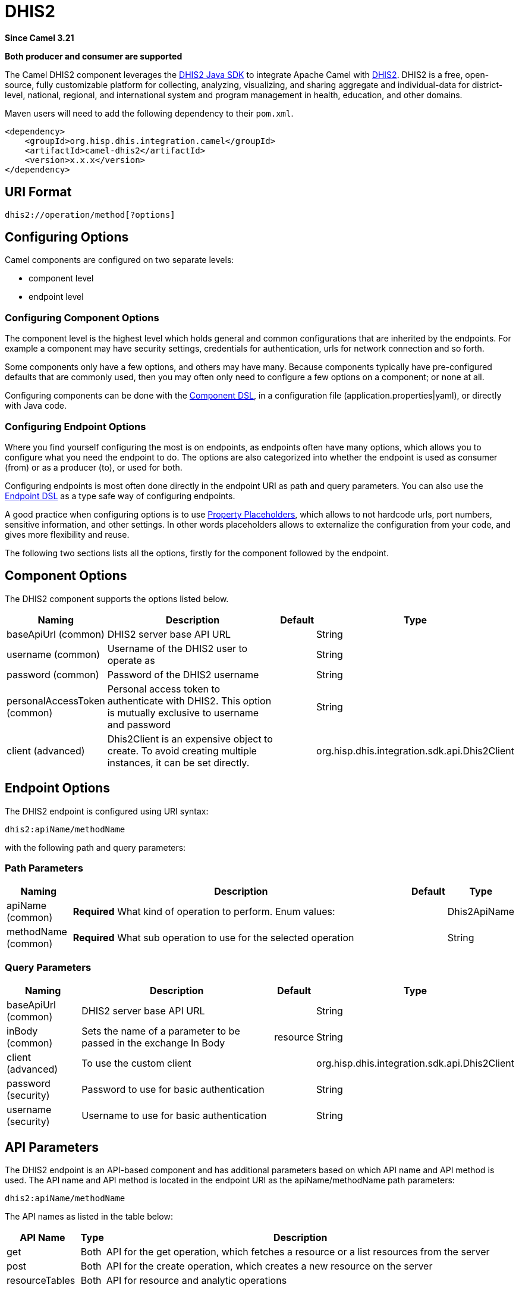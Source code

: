 = DHIS2 Component
:doctitle: DHIS2
:shortname: dhis2
:artifactid: camel-dhis2
:description: Leverages the DHIS2 Java SDK to integrate Apache Camel with the DHIS2 Web API.
:since: 3.21
:supportlevel: Preview
:component-header: Both producer and consumer are supported

*Since Camel {since}*

*{component-header}*

The Camel DHIS2 component leverages the https://github.com/dhis2/dhis2-java-sdk[DHIS2 Java SDK] to integrate Apache Camel with https://dhis2.org/[DHIS2]. DHIS2 is a free, open-source, fully customizable platform for collecting, analyzing, visualizing, and sharing aggregate and individual-data for district-level, national, regional, and international system and program management in health, education, and other domains.

Maven users will need to add the following dependency to their `+pom.xml+`.

[source,xml]
----
<dependency>
    <groupId>org.hisp.dhis.integration.camel</groupId>
    <artifactId>camel-dhis2</artifactId>
    <version>x.x.x</version>
</dependency>
----

== URI Format

....
dhis2://operation/method[?options]
....

== Configuring Options

Camel components are configured on two separate levels:

* component level
* endpoint level

=== Configuring Component Options

The component level is the highest level which holds general and common configurations that are inherited by the endpoints. For example a component may have security settings, credentials for authentication, urls for network connection and so forth.

Some components only have a few options, and others may have many. Because components typically have pre-configured defaults that are commonly used, then you may often only need to configure a few options on a component; or none at all.

Configuring components can be done with the https://camel.apache.org/manual/component-dsl.html[Component DSL], in a configuration file (application.properties|yaml), or directly with Java
code.

=== Configuring Endpoint Options

Where you find yourself configuring the most is on endpoints, as endpoints often have many options, which allows you to configure what you need the endpoint to do. The options are also categorized into whether the endpoint is used as consumer (from) or as a producer (to), or used for both.

Configuring endpoints is most often done directly in the endpoint URI as path and query parameters. You can also use the https://camel.apache.org/manual/Endpoint-dsl.html[Endpoint DSL] as a type safe way of configuring endpoints.

A good practice when configuring options is to use https://camel.apache.org/manual/using-propertyplaceholder.html[Property Placeholders], which allows to not hardcode urls, port numbers, sensitive information, and other settings. In other words placeholders allows to externalize the configuration from your code, and gives more flexibility and reuse.

The following two sections lists all the options, firstly for the component followed by the endpoint.

== Component Options

The DHIS2 component supports the options listed below.

[width="100%",cols="13%,58%,4%,25%",options="header",]
|===
| Naming | Description | Default | Type
| baseApiUrl (common) | DHIS2 server base API URL | | String
| username (common) | Username of the DHIS2 user to operate as | | String
| password (common) | Password of the DHIS2 username | | String
| personalAccessToken (common) | Personal access token to authenticate with DHIS2. This option is mutually exclusive to username and password | | String
| client (advanced) | Dhis2Client is an expensive object to create. To avoid creating multiple instances, it can be set directly. | | org.hisp.dhis.integration.sdk.api.Dhis2Client
|===

== Endpoint Options

The DHIS2 endpoint is configured using URI syntax:

....
dhis2:apiName/methodName
....

with the following path and query parameters:

=== Path Parameters

[width="100%",cols="13%,74%,5%,8%",options="header",]
|===
| Naming | Description |Default | Type
| apiName (common) | *Required* What kind of operation to perform. Enum values: | | Dhis2ApiName
| methodName (common) | *Required* What sub operation to use for the selected operation | | String
|===

=== Query Parameters

[width="100%",cols="16%,46%,6%,32%",options="header",]
|===
| Naming | Description | Default | Type
| baseApiUrl (common) | DHIS2 server base API URL | | String
| inBody (common) | Sets the name of a parameter to be passed in the exchange In Body | resource | String
| client (advanced) | To use the custom client | | org.hisp.dhis.integration.sdk.api.Dhis2Client
| password (security) | Password to use for basic authentication | | String
| username (security) | Username to use for basic authentication | | String
|===

== API Parameters

The DHIS2 endpoint is an API-based component and has additional parameters based on which API name and API method is used. The API name and API method is located in the endpoint URI as the apiName/methodName path parameters:

....
dhis2:apiName/methodName
....

The API names as listed in the table below:

[width="100%",cols="15%,5%,80%",options="header",]
|===
| API Name | Type | Description
| get | Both | API for the get operation, which fetches a resource or a list resources from the server
| post | Both | API for the create operation, which creates a new resource on the server
| resourceTables | Both | API for resource and analytic operations
|===

Each API is documented in the following sections to come.

=== API: get

*Both producer and consumer are supported*

The get API is defined in the syntax as follows:

....
dhis2:get/methodName?[parameters]
....

The method(s) is listed in the table below, followed by detailed syntax for each method. (API methods can have a shorthand alias name which can be used in the syntax instead of the name)

[cols=",,",options="header",]
|===
| Method | Alias | Description
| resource | | Retrieve a resource
| collection | | Retrieve a list of resources
|===

==== METHOD resource

Signatures:

* java.io.InputStream resource(java.lang.String path, java.lang.String fields, java.lang.String filter, org.apache.camel.component.dhis2.api.RootJunctionEnum rootJunction, java.util.Map<String, Object> queryParams)

The get/resource API method has the parameters listed in the table below:

[cols=",,",options="header",]
|===
| Parameter | Description | Type
| path | Resource URL path | String
| fields | Comma-delimited list of fields to fetch | String
| filter | Search criteria | String
| rootJunction | Logic junction used between filters | RootJunctionEnum
| queryParams | Custom query parameters | Map
|===

In addition to the parameters above, the get/resource API can also use any of the link:#query-parameters[Query Parameters].

Any of the parameters can be provided in either the endpoint URI, or dynamically in a message header. The message header name must be of the format CamelDhis2.parameter. The inBody parameter overrides message header, i.e. the endpoint parameter inBody=myParameterNameHere would override a CamelDhis2.myParameterNameHere header.

==== METHOD collection

Signatures:

* java.util.Iterator collection(java.lang.String path, java.lang.Boolean paging, java.lang.String fields, java.lang.String filter, java.util.Map<String, Object> queryParams)

The get/collection API method has the parameters listed in the table below:

[width="100%",cols="17%,72%,11%",options="header",]
|===
| Parameter | Description | Type
| path | Resource URL path | String
| arrayName | JSON property name holding the array to read | String
| paging | Turn paging on/off | Boolean
| fields | Comma-delimited list of fields to fetch | String
| filter | Search criteria | String
| rootJunction | Logic junction used between filters | RootJunctionEnum
| queryParams |Custom query parameters | Map
|===

In addition to the parameters above, the get/collection API can also use any of the link:#query-parameters[Query Parameters].

Any of the parameters can be provided in either the endpoint URI, or dynamically in a message header. The message header name must be of the format CamelDhis2.parameter. The inBody parameter overrides message header, i.e. the endpoint parameter inBody=myParameterNameHere would override a CamelDhis2.myParameterNameHere header.

=== API: post

*Both producer and consumer are supported*

The post API is defined in the syntax as follows:

....
dhis2:post/methodName?[parameters]
....

==== METHOD resource

Signatures:

* java.io.InputStream resource(java.lang.String path, java.lang.Object resource, java.util.Map<String, Object queryParams)

The post/resource API method has the parameters listed in the table
below:

[cols=",,",options="header",]
|===
| Parameter | Description | Type
| path | Resource URL path | String
| resource | New resource | Object
| queryParams | Custom query parameters | Map
|===

In addition to the parameters above, the post/resource API can also use any of the link:#query-parameters[Query Parameters].

Any of the parameters can be provided in either the endpoint URI, or dynamically in a message header. The message header name must be of the format CamelDhis2.parameter. The inBody parameter overrides message header, i.e. the endpoint parameter inBody=myParameterNameHere would override a CamelDhis2.myParameterNameHere header.

=== API: put

*Both producer and consumer are supported*

The post API is defined in the syntax as follows:

....
dhis2:put/methodName?[parameters]
....

==== METHOD resource

Signatures:

* java.io.InputStream resource(java.lang.String path, java.lang.Object resource, java.util.Map<String, Object queryParams)

The put/resource API method has the parameters listed in the table
below:

[cols=",,",options="header",]
|===
| Parameter | Description | Type
| path | Resource URL path | String
| resource | Updated resource | Object
| queryParams | Custom query parameters | Map
|===

In addition to the parameters above, the put/resource API can also use any of the link:#query-parameters[Query Parameters].

Any of the parameters can be provided in either the endpoint URI, or dynamically in a message header. The message header name must be of the format CamelDhis2.parameter. The inBody parameter overrides message header, i.e. the endpoint parameter inBody=myParameterNameHere would override a CamelDhis2.myParameterNameHere header.

=== API: delete

*Both producer and consumer are supported*

The delete API is defined in the syntax as follows:

....
dhis2:delete/methodName?[parameters]
....

==== METHOD resource

Signatures:

* java.io.InputStream resource(java.lang.String path, java.lang.Object resource, java.util.Map<String, Object queryParams)

The delete/resource API method has the parameters listed in the table
below:

[cols=",,",options="header",]
|===
| Parameter | Description | Type
| path | Resource URL path | String
| resource | Deleted resource | Object
| queryParams | Custom query parameters | Map
|===

In addition to the parameters above, the delete/resource API can also use any of the link:#query-parameters[Query Parameters].

Any of the parameters can be provided in either the endpoint URI, or dynamically in a message header. The message header name must be of the format CamelDhis2.parameter. The inBody parameter overrides message header, i.e. the endpoint parameter inBody=myParameterNameHere would override a CamelDhis2.myParameterNameHere header.

=== API: resourceTables

*Both producer and consumer are supported*

The resourceTables API is defined in the syntax as follows:

....
dhis2:resourceTables/methodName?[parameters]
....

==== METHOD analytics

Signatures:

* void analytics(java.lang.Boolean skipAggregate, java.lang.Boolean skipEvents, java.lang.Integer lastYears, java.lang.Integer, interval)

The post/resource API method has the parameters listed in the table below:

The resourceTables/analytics API method has the parameters listed in the table below:

[width="100%",cols="19%,70%,11%",options="header",]
|===
| Parameter | Description | Type
| skipAggregate | Skip generation of aggregate data and completeness data | Boolean
| skipEvents | Skip generation of event data | Boolean
| lastYears | Number of last years of data to include | Integer
| interval | Duration in milliseconds between completeness checks. Default is `30000`. | Integer
| async | Whether to block until analytics is complete. Default is `false`. | Integer
|===

In addition to the parameters above, the resourceTables/analytics API can also use any of the link:#query-parameters[Query Parameters].

Any of the parameters can be provided in either the endpoint URI, or dynamically in a message header. The message header name must be of the format CamelDhis2.parameter. The inBody parameter overrides message header, i.e. the endpoint parameter inBody=myParameterNameHere would override a CamelDhis2.myParameterNameHere header.

== Examples

* Fetch an organisation unit by ID:
+
[source,java]
----
package org.camel.dhis2.example;

import org.apache.camel.builder.RouteBuilder;

public class MyRouteBuilder extends RouteBuilder {

    public void configure() {
        from("direct:getResource")
            .to("dhis2://get/resource?path=organisationUnits/O6uvpzGd5pu&username=admin&password=district&baseApiUrl=https://play.dhis2.org/40.2.2/api")
            .unmarshal()
            .json(org.hisp.dhis.api.model.v40_2_2.OrganisationUnit.class);
    }
}

----

* Fetch an organisation unit code by ID:
+
[source,java]
----
package org.camel.dhis2.example;

import org.apache.camel.builder.RouteBuilder;

public class MyRouteBuilder extends RouteBuilder {

    public void configure() {
        from("direct:getResource")
            .to("dhis2://get/resource?path=organisationUnits/O6uvpzGd5pu&fields=code&username=admin&password=district&baseApiUrl=https://play.dhis2.org/40.2.2/api")
            .unmarshal()
            .json(org.hisp.dhis.api.model.v40_2_2.OrganisationUnit.class);
    }
}

----

* Fetch all organisation units:
+
[source,java]
----
package org.camel.dhis2.example;

import org.apache.camel.builder.RouteBuilder;

public class MyRouteBuilder extends RouteBuilder {

    public void configure() {
        from("direct:getCollection")
            .to("dhis2://get/collection?path=organisationUnits&arrayName=organisationUnits&username=admin&password=district&baseApiUrl=https://play.dhis2.org/40.2.2/api")
            .split().body()
            .convertBodyTo(org.hisp.dhis.api.model.v40_2_2.OrganisationUnit.class).log("${body}");
    }
}
----

* Fetch all organisation unit codes:
+
[source,java]
----
package org.camel.dhis2.example;

import org.apache.camel.builder.RouteBuilder;

public class MyRouteBuilder extends RouteBuilder {

    public void configure() {
        from("direct:getCollection")
            .to("dhis2://get/collection?path=organisationUnits&fields=code&arrayName=organisationUnits&username=admin&password=district&baseApiUrl=https://play.dhis2.org/40.2.2/api")
            .split().body()
            .convertBodyTo(org.hisp.dhis.api.model.v40_2_2.OrganisationUnit.class)
            .log("${body}");
    }
}
----

* Fetch users with a phone number:
+
[source,java]
----
package org.camel.dhis2.example;

import org.apache.camel.builder.RouteBuilder;

public class MyRouteBuilder extends RouteBuilder {

    public void configure() {
        from("direct:getCollection")
            .to("dhis2://get/collection?path=users&filter=phoneNumber:!null:&arrayName=users&username=admin&password=district&baseApiUrl=https://play.dhis2.org/40.2.2/api")
            .split().body()
            .convertBodyTo(org.hisp.dhis.api.model.v40_2_2.User.class)
            .log("${body}");
    }
}
----

* Save a data value set
+
[source,java]
----
package org.camel.dhis2.example;

import org.apache.camel.LoggingLevel;
import org.apache.camel.builder.RouteBuilder;
import org.hisp.dhis.api.model.v40_2_2.DataValueSet;
import org.hisp.dhis.api.model.v40_2_2.DataValue;
import org.hisp.dhis.api.model.v40_2_2.WebMessage;
import org.hisp.dhis.integration.sdk.support.period.PeriodBuilder;

import java.time.ZoneOffset;
import java.time.ZonedDateTime;
import java.time.format.DateTimeFormatter;
import java.util.Date;
import java.util.List;

public class MyRouteBuilder extends RouteBuilder {

    public void configure() {
        from("direct:postResource")
            .setBody(exchange -> new DataValueSet().withCompleteDate(
                    ZonedDateTime.now(ZoneOffset.UTC).format(DateTimeFormatter.ISO_INSTANT))
                                                                   .withOrgUnit("O6uvpzGd5pu")
                                                                   .withDataSet("lyLU2wR22tC").withPeriod(PeriodBuilder.monthOf(new Date(), -1))
                                                                   .withDataValues(
                                                                       List.of(new DataValue().withDataElement("aIJZ2d2QgVV").withValue("20"))))
            .to("dhis2://post/resource?path=dataValueSets&username=admin&password=district&baseApiUrl=https://play.dhis2.org/40.2.2/api")
            .unmarshal().json(WebMessage.class)
            .choice()
            .when(exchange -> !exchange.getMessage().getBody(WebMessage.class).getStatus().equals(WebMessage.StatusRef.OK))
                .log(LoggingLevel.ERROR, "Import error from DHIS2 while saving data value set => ${body}")
            .end();
    }
}
----

* Update an organisation unit
+
[source,java]
----
package org.camel.dhis2.example;

import org.apache.camel.LoggingLevel;
import org.apache.camel.builder.RouteBuilder;
import org.hisp.dhis.api.model.v40_2_2.OrganisationUnit;
import org.hisp.dhis.api.model.v40_2_2.WebMessage;
import org.hisp.dhis.integration.sdk.support.period.PeriodBuilder;

import java.time.ZoneOffset;
import java.time.ZonedDateTime;
import java.time.format.DateTimeFormatter;
import java.util.Date;
import java.util.List;

public class MyRouteBuilder extends RouteBuilder {

    public void configure() {
        from("direct:putResource")
            .setBody(exchange -> new OrganisationUnit().withName("Acme").withShortName("Acme").withOpeningDate(new Date()))
            .to("dhis2://put/resource?path=organisationUnits/jUb8gELQApl&username=admin&password=district&baseApiUrl=https://play.dhis2.org/40.2.2/api")
            .unmarshal().json(WebMessage.class)
            .choice()
            .when(exchange -> !exchange.getMessage().getBody(WebMessage.class).getStatus().equals(WebMessage.StatusRef.OK))
                .log(LoggingLevel.ERROR, "Import error from DHIS2 while updating org unit => ${body}")
            .end();
    }
}
----

* Delete an organisation unit
+
[source,java]
----
package org.camel.dhis2.example;

import org.apache.camel.LoggingLevel;
import org.apache.camel.builder.RouteBuilder;
import org.hisp.dhis.api.model.v40_2_2.WebMessage;
import org.hisp.dhis.integration.sdk.support.period.PeriodBuilder;

import java.time.ZoneOffset;
import java.time.ZonedDateTime;
import java.time.format.DateTimeFormatter;
import java.util.Date;
import java.util.List;

public class MyRouteBuilder extends RouteBuilder {

    public void configure() {
        from("direct:deleteResource")
            .to("dhis2://delete/resource?path=organisationUnits/jUb8gELQApl&username=admin&password=district&baseApiUrl=https://play.dhis2.org/40.2.2/api")
            .unmarshal().json(WebMessage.class)
            .choice()
            .when(exchange -> !exchange.getMessage().getBody(WebMessage.class).getStatus().equals(WebMessage.StatusRef.OK))
                .log(LoggingLevel.ERROR, "Import error from DHIS2 while deleting org unit => ${body}")
            .end();
    }
}
----

* Run analytics
+
[source,java]
----
package org.camel.dhis2.example;

import org.apache.camel.builder.RouteBuilder;

public class MyRouteBuilder extends RouteBuilder {

    public void configure() {
        from("direct:resourceTablesAnalytics")
            .to("dhis2://resourceTables/analytics?skipAggregate=false&skipEvents=true&lastYears=1&username=admin&password=district&baseApiUrl=https://play.dhis2.org/40.2.2/api");
    }
}
----

* Reference DHIS2 client
+
[source,java]
----
package org.camel.dhis2.example;

import org.apache.camel.builder.RouteBuilder;
import org.hisp.dhis.integration.sdk.Dhis2ClientBuilder;
import org.hisp.dhis.integration.sdk.api.Dhis2Client;

public class MyRouteBuilder extends RouteBuilder {

    public void configure() {
        Dhis2Client dhis2Client = Dhis2ClientBuilder.newClient("https://play.dhis2.org/40.2.2/api", "admin", "district").build();
        getCamelContext().getRegistry().bind("dhis2Client", dhis2Client);

        from("direct:resourceTablesAnalytics")
            .to("dhis2://resourceTables/analytics?skipAggregate=true&skipEvents=true&lastYears=1&client=#dhis2Client");
    }
}
----

* Set custom query parameters
+
[source,java]
----
package org.camel.dhis2.example;

import org.apache.camel.builder.RouteBuilder;

import java.util.List;
import java.util.Map;

public class MyRouteBuilder extends RouteBuilder {

    public void configure() {
        from("direct:postResource")
            .setHeader("CamelDhis2.queryParams", constant(Map.of("cacheClear", List.of("true"))))
            .to("dhis2://post/resource?path=maintenance&client=#dhis2Client");
    }
}
----
